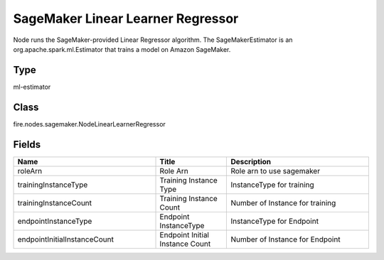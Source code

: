 SageMaker Linear Learner Regressor
=========== 

Node runs the SageMaker-provided Linear Regressor algorithm. The SageMakerEstimator is an org.apache.spark.ml.Estimator that trains a model on Amazon SageMaker.

Type
--------- 

ml-estimator

Class
--------- 

fire.nodes.sagemaker.NodeLinearLearnerRegressor

Fields
--------- 

.. list-table::
      :widths: 10 5 10
      :header-rows: 1

      * - Name
        - Title
        - Description
      * - roleArn
        - Role Arn
        - Role arn to use sagemaker
      * - trainingInstanceType
        - Training Instance Type
        - InstanceType for training
      * - trainingInstanceCount
        - Training Instance Count
        - Number of Instance for training
      * - endpointInstanceType
        - Endpoint InstanceType
        - InstanceType for Endpoint
      * - endpointInitialInstanceCount
        - Endpoint Initial Instance Count
        - Number of Instance for Endpoint




